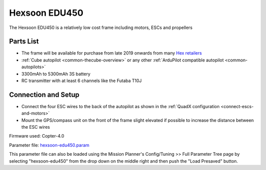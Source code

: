.. _reference-frames-hexsoon-edu450:

==============
Hexsoon EDU450
==============

.. image:: ../images/reference-frames-hexsoon-edu450.jpg

The Hexsoon EDU450 is a relatively low cost frame including motors, ESCs and propellers

Parts List
----------

- The frame will be available for purchase from late 2019 onwards from many `Hex retailers <http://www.proficnc.com/stores>`__
- :ref:`Cube autopilot <common-thecube-overview>` or any other :ref:`ArduPilot compatible autopilot <common-autopilots>`
- 3300mAh to 5300mAh 3S battery
- RC transmitter with at least 6 channels like the Futaba T10J

Connection and Setup
--------------------

- Connect the four ESC wires to the back of the autopilot as shown in the :ref:`QuadX configuration <connect-escs-and-motors>`
- Mount the GPS/compass unit on the front of the frame slight elevated if possible to increase the distance between the ESC wires

Firmware used: Copter-4.0

Parameter file: `hexsoon-edu450.param <https://github.com/ArduPilot/ardupilot/blob/master/Tools/Frame_params/hexsoon-edu450.param>`__

This parameter file can also be loaded using the Mission Planner's Config/Tuning >> Full Parameter Tree page by selecting "hexsoon-edu450" from the drop down on the middle right and then push the "Load Presaved" button.
